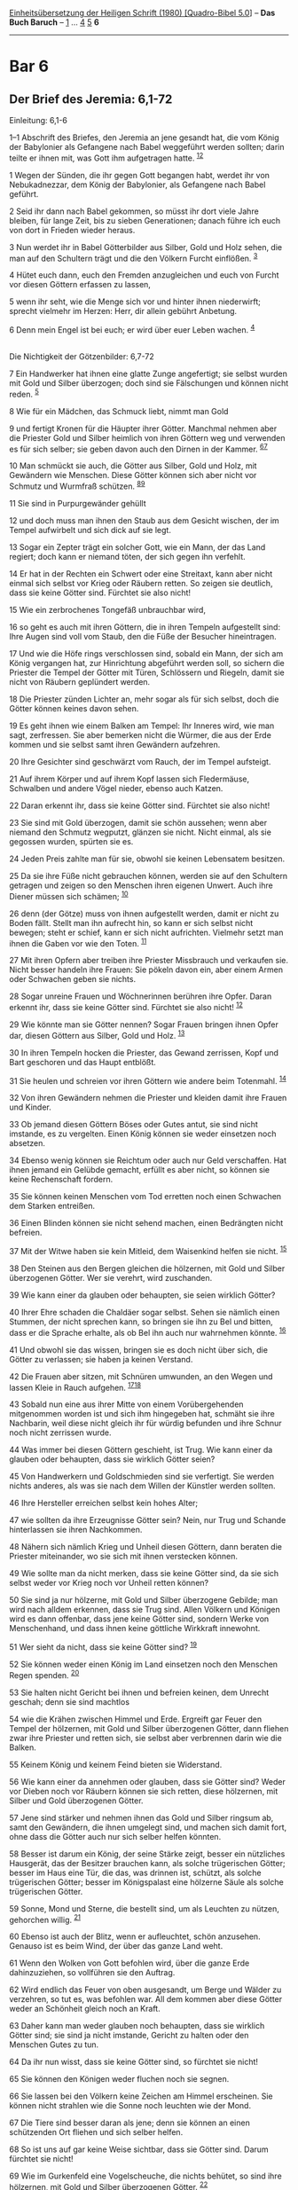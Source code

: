 :PROPERTIES:
:ID:       b438fbfc-18fb-4aa9-8a83-2f9ec68bd20b
:END:
<<navbar>>
[[../index.html][Einheitsübersetzung der Heiligen Schrift (1980)
[Quadro-Bibel 5.0]]] -- *Das Buch Baruch* -- [[file:Bar_1.html][1]] ...
[[file:Bar_4.html][4]] [[file:Bar_5.html][5]] *6*

--------------

* Bar 6
  :PROPERTIES:
  :CUSTOM_ID: bar-6
  :END:

<<verses>>

<<v1--1>>
** Der Brief des Jeremia: 6,1-72
   :PROPERTIES:
   :CUSTOM_ID: der-brief-des-jeremia-61-72
   :END:
**** Einleitung: 6,1-6
     :PROPERTIES:
     :CUSTOM_ID: einleitung-61-6
     :END:
1--1 Abschrift des Briefes, den Jeremia an jene gesandt hat, die vom
König der Babylonier als Gefangene nach Babel weggeführt werden sollten;
darin teilte er ihnen mit, was Gott ihm aufgetragen hatte.
^{[[#fn1][1]][[#fn2][2]]}

<<v1>>
1 Wegen der Sünden, die ihr gegen Gott begangen habt, werdet ihr von
Nebukadnezzar, dem König der Babylonier, als Gefangene nach Babel
geführt.

<<v2>>
2 Seid ihr dann nach Babel gekommen, so müsst ihr dort viele Jahre
bleiben, für lange Zeit, bis zu sieben Generationen; danach führe ich
euch von dort in Frieden wieder heraus.

<<v3>>
3 Nun werdet ihr in Babel Götterbilder aus Silber, Gold und Holz sehen,
die man auf den Schultern trägt und die den Völkern Furcht einflößen.
^{[[#fn3][3]]}

<<v4>>
4 Hütet euch dann, euch den Fremden anzugleichen und euch von Furcht vor
diesen Göttern erfassen zu lassen,

<<v5>>
5 wenn ihr seht, wie die Menge sich vor und hinter ihnen niederwirft;
sprecht vielmehr im Herzen: Herr, dir allein gebührt Anbetung.

<<v6>>
6 Denn mein Engel ist bei euch; er wird über euer Leben wachen.
^{[[#fn4][4]]}\\
\\

<<v7>>
**** Die Nichtigkeit der Götzenbilder: 6,7-72
     :PROPERTIES:
     :CUSTOM_ID: die-nichtigkeit-der-götzenbilder-67-72
     :END:
7 Ein Handwerker hat ihnen eine glatte Zunge angefertigt; sie selbst
wurden mit Gold und Silber überzogen; doch sind sie Fälschungen und
können nicht reden. ^{[[#fn5][5]]}

<<v8>>
8 Wie für ein Mädchen, das Schmuck liebt, nimmt man Gold

<<v9>>
9 und fertigt Kronen für die Häupter ihrer Götter. Manchmal nehmen aber
die Priester Gold und Silber heimlich von ihren Göttern weg und
verwenden es für sich selber; sie geben davon auch den Dirnen in der
Kammer. ^{[[#fn6][6]][[#fn7][7]]}

<<v10>>
10 Man schmückt sie auch, die Götter aus Silber, Gold und Holz, mit
Gewändern wie Menschen. Diese Götter können sich aber nicht vor Schmutz
und Wurmfraß schützen. ^{[[#fn8][8]][[#fn9][9]]}

<<v11>>
11 Sie sind in Purpurgewänder gehüllt

<<v12>>
12 und doch muss man ihnen den Staub aus dem Gesicht wischen, der im
Tempel aufwirbelt und sich dick auf sie legt.

<<v13>>
13 Sogar ein Zepter trägt ein solcher Gott, wie ein Mann, der das Land
regiert; doch kann er niemand töten, der sich gegen ihn verfehlt.

<<v14>>
14 Er hat in der Rechten ein Schwert oder eine Streitaxt, kann aber
nicht einmal sich selbst vor Krieg oder Räubern retten. So zeigen sie
deutlich, dass sie keine Götter sind. Fürchtet sie also nicht!

<<v15>>
15 Wie ein zerbrochenes Tongefäß unbrauchbar wird,

<<v16>>
16 so geht es auch mit ihren Göttern, die in ihren Tempeln aufgestellt
sind: Ihre Augen sind voll vom Staub, den die Füße der Besucher
hineintragen.

<<v17>>
17 Und wie die Höfe rings verschlossen sind, sobald ein Mann, der sich
am König vergangen hat, zur Hinrichtung abgeführt werden soll, so
sichern die Priester die Tempel der Götter mit Türen, Schlössern und
Riegeln, damit sie nicht von Räubern geplündert werden.

<<v18>>
18 Die Priester zünden Lichter an, mehr sogar als für sich selbst, doch
die Götter können keines davon sehen.

<<v19>>
19 Es geht ihnen wie einem Balken am Tempel: Ihr Inneres wird, wie man
sagt, zerfressen. Sie aber bemerken nicht die Würmer, die aus der Erde
kommen und sie selbst samt ihren Gewändern aufzehren.

<<v20>>
20 Ihre Gesichter sind geschwärzt vom Rauch, der im Tempel aufsteigt.

<<v21>>
21 Auf ihrem Körper und auf ihrem Kopf lassen sich Fledermäuse,
Schwalben und andere Vögel nieder, ebenso auch Katzen.

<<v22>>
22 Daran erkennt ihr, dass sie keine Götter sind. Fürchtet sie also
nicht!

<<v23>>
23 Sie sind mit Gold überzogen, damit sie schön aussehen; wenn aber
niemand den Schmutz wegputzt, glänzen sie nicht. Nicht einmal, als sie
gegossen wurden, spürten sie es.

<<v24>>
24 Jeden Preis zahlte man für sie, obwohl sie keinen Lebensatem
besitzen.

<<v25>>
25 Da sie ihre Füße nicht gebrauchen können, werden sie auf den
Schultern getragen und zeigen so den Menschen ihren eigenen Unwert. Auch
ihre Diener müssen sich schämen; ^{[[#fn10][10]]}

<<v26>>
26 denn (der Götze) muss von ihnen aufgestellt werden, damit er nicht zu
Boden fällt. Stellt man ihn aufrecht hin, so kann er sich selbst nicht
bewegen; steht er schief, kann er sich nicht aufrichten. Vielmehr setzt
man ihnen die Gaben vor wie den Toten. ^{[[#fn11][11]]}

<<v27>>
27 Mit ihren Opfern aber treiben ihre Priester Missbrauch und verkaufen
sie. Nicht besser handeln ihre Frauen: Sie pökeln davon ein, aber einem
Armen oder Schwachen geben sie nichts.

<<v28>>
28 Sogar unreine Frauen und Wöchnerinnen berühren ihre Opfer. Daran
erkennt ihr, dass sie keine Götter sind. Fürchtet sie also nicht!
^{[[#fn12][12]]}

<<v29>>
29 Wie könnte man sie Götter nennen? Sogar Frauen bringen ihnen Opfer
dar, diesen Göttern aus Silber, Gold und Holz. ^{[[#fn13][13]]}

<<v30>>
30 In ihren Tempeln hocken die Priester, das Gewand zerrissen, Kopf und
Bart geschoren und das Haupt entblößt.

<<v31>>
31 Sie heulen und schreien vor ihren Göttern wie andere beim Totenmahl.
^{[[#fn14][14]]}

<<v32>>
32 Von ihren Gewändern nehmen die Priester und kleiden damit ihre Frauen
und Kinder.

<<v33>>
33 Ob jemand diesen Göttern Böses oder Gutes antut, sie sind nicht
imstande, es zu vergelten. Einen König können sie weder einsetzen noch
absetzen.

<<v34>>
34 Ebenso wenig können sie Reichtum oder auch nur Geld verschaffen. Hat
ihnen jemand ein Gelübde gemacht, erfüllt es aber nicht, so können sie
keine Rechenschaft fordern.

<<v35>>
35 Sie können keinen Menschen vom Tod erretten noch einen Schwachen dem
Starken entreißen.

<<v36>>
36 Einen Blinden können sie nicht sehend machen, einen Bedrängten nicht
befreien.

<<v37>>
37 Mit der Witwe haben sie kein Mitleid, dem Waisenkind helfen sie
nicht. ^{[[#fn15][15]]}

<<v38>>
38 Den Steinen aus den Bergen gleichen die hölzernen, mit Gold und
Silber überzogenen Götter. Wer sie verehrt, wird zuschanden.

<<v39>>
39 Wie kann einer da glauben oder behaupten, sie seien wirklich Götter?

<<v40>>
40 Ihrer Ehre schaden die Chaldäer sogar selbst. Sehen sie nämlich einen
Stummen, der nicht sprechen kann, so bringen sie ihn zu Bel und bitten,
dass er die Sprache erhalte, als ob Bel ihn auch nur wahrnehmen könnte.
^{[[#fn16][16]]}

<<v41>>
41 Und obwohl sie das wissen, bringen sie es doch nicht über sich, die
Götter zu verlassen; sie haben ja keinen Verstand.

<<v42>>
42 Die Frauen aber sitzen, mit Schnüren umwunden, an den Wegen und
lassen Kleie in Rauch aufgehen. ^{[[#fn17][17]][[#fn18][18]]}

<<v43>>
43 Sobald nun eine aus ihrer Mitte von einem Vorübergehenden mitgenommen
worden ist und sich ihm hingegeben hat, schmäht sie ihre Nachbarin, weil
diese nicht gleich ihr für würdig befunden und ihre Schnur noch nicht
zerrissen wurde.

<<v44>>
44 Was immer bei diesen Göttern geschieht, ist Trug. Wie kann einer da
glauben oder behaupten, dass sie wirklich Götter seien?

<<v45>>
45 Von Handwerkern und Goldschmieden sind sie verfertigt. Sie werden
nichts anderes, als was sie nach dem Willen der Künstler werden sollten.

<<v46>>
46 Ihre Hersteller erreichen selbst kein hohes Alter;

<<v47>>
47 wie sollten da ihre Erzeugnisse Götter sein? Nein, nur Trug und
Schande hinterlassen sie ihren Nachkommen.

<<v48>>
48 Nähern sich nämlich Krieg und Unheil diesen Göttern, dann beraten die
Priester miteinander, wo sie sich mit ihnen verstecken können.

<<v49>>
49 Wie sollte man da nicht merken, dass sie keine Götter sind, da sie
sich selbst weder vor Krieg noch vor Unheil retten können?

<<v50>>
50 Sie sind ja nur hölzerne, mit Gold und Silber überzogene Gebilde; man
wird nach alldem erkennen, dass sie Trug sind. Allen Völkern und Königen
wird es dann offenbar, dass jene keine Götter sind, sondern Werke von
Menschenhand, und dass ihnen keine göttliche Wirkkraft innewohnt.

<<v51>>
51 Wer sieht da nicht, dass sie keine Götter sind? ^{[[#fn19][19]]}

<<v52>>
52 Sie können weder einen König im Land einsetzen noch den Menschen
Regen spenden. ^{[[#fn20][20]]}

<<v53>>
53 Sie halten nicht Gericht bei ihnen und befreien keinen, dem Unrecht
geschah; denn sie sind machtlos

<<v54>>
54 wie die Krähen zwischen Himmel und Erde. Ergreift gar Feuer den
Tempel der hölzernen, mit Gold und Silber überzogenen Götter, dann
fliehen zwar ihre Priester und retten sich, sie selbst aber verbrennen
darin wie die Balken.

<<v55>>
55 Keinem König und keinem Feind bieten sie Widerstand.

<<v56>>
56 Wie kann einer da annehmen oder glauben, dass sie Götter sind? Weder
vor Dieben noch vor Räubern können sie sich retten, diese hölzernen, mit
Silber und Gold überzogenen Götter.

<<v57>>
57 Jene sind stärker und nehmen ihnen das Gold und Silber ringsum ab,
samt den Gewändern, die ihnen umgelegt sind, und machen sich damit fort,
ohne dass die Götter auch nur sich selber helfen könnten.

<<v58>>
58 Besser ist darum ein König, der seine Stärke zeigt, besser ein
nützliches Hausgerät, das der Besitzer brauchen kann, als solche
trügerischen Götter; besser im Haus eine Tür, die das, was drinnen ist,
schützt, als solche trügerischen Götter; besser im Königspalast eine
hölzerne Säule als solche trügerischen Götter.

<<v59>>
59 Sonne, Mond und Sterne, die bestellt sind, um als Leuchten zu nützen,
gehorchen willig. ^{[[#fn21][21]]}

<<v60>>
60 Ebenso ist auch der Blitz, wenn er aufleuchtet, schön anzusehen.
Genauso ist es beim Wind, der über das ganze Land weht.

<<v61>>
61 Wenn den Wolken von Gott befohlen wird, über die ganze Erde
dahinzuziehen, so vollführen sie den Auftrag.

<<v62>>
62 Wird endlich das Feuer von oben ausgesandt, um Berge und Wälder zu
verzehren, so tut es, was befohlen war. All dem kommen aber diese Götter
weder an Schönheit gleich noch an Kraft.

<<v63>>
63 Daher kann man weder glauben noch behaupten, dass sie wirklich Götter
sind; sie sind ja nicht imstande, Gericht zu halten oder den Menschen
Gutes zu tun.

<<v64>>
64 Da ihr nun wisst, dass sie keine Götter sind, so fürchtet sie nicht!

<<v65>>
65 Sie können den Königen weder fluchen noch sie segnen.

<<v66>>
66 Sie lassen bei den Völkern keine Zeichen am Himmel erscheinen. Sie
können nicht strahlen wie die Sonne noch leuchten wie der Mond.

<<v67>>
67 Die Tiere sind besser daran als jene; denn sie können an einen
schützenden Ort fliehen und sich selber helfen.

<<v68>>
68 So ist uns auf gar keine Weise sichtbar, dass sie Götter sind. Darum
fürchtet sie nicht!

<<v69>>
69 Wie im Gurkenfeld eine Vogelscheuche, die nichts behütet, so sind
ihre hölzernen, mit Gold und Silber überzogenen Götter. ^{[[#fn22][22]]}

<<v70>>
70 Ebenso gleichen sie einem Dornbusch im Garten, auf den sich Vögel
jeder Art niederlassen; oder auch einem Toten, der ins Dunkel geworfen
ist, gleichen diese hölzernen, mit Gold und Silber überzogenen Götter.

<<v71>>
71 Auch an den Purpur- und Byssusgewändern, die auf ihnen vermodern,
erkennt ihr, dass sie keine Götter sind. Zuletzt werden sie selbst
zerfressen und zum Gespött im Land. ^{[[#fn23][23]]}

<<v72>>
72 Besser ist also ein gerechter Mann, der keine Götterbilder hat; denn
er ist sicher vor dem Gespött.\\
\\

^{[[#fnm1][1]]} ℘ Jer 29,1

^{[[#fnm2][2]]} 1-72: Zu Bar 6 vgl. die Einleitung.

^{[[#fnm3][3]]} ℘ Jer 10,3f

^{[[#fnm4][4]]} ℘ Ex 23,21f

^{[[#fnm5][5]]} ℘ Jes 40,19f; 41,7; 46,6f

^{[[#fnm6][6]]} ℘ 6,42f

^{[[#fnm7][7]]} Dirnen: Gemeint sind die Tempeldirnen.

^{[[#fnm8][8]]} ℘ Jer 10,9

^{[[#fnm9][9]]} 10.23: Für «Schmutz» steht in G ein Wort, das eigentlich
«Rost» bedeutet. Gold rostet aber nicht, sondern es setzt sich eine
feine Schmutzschicht an, die man von Zeit zu Zeit wegputzt.

^{[[#fnm10][10]]} ℘ Jes 46,7; Jer 10,14

^{[[#fnm11][11]]} ℘ Weish 13,16

^{[[#fnm12][12]]} ℘ Lev 12,4

^{[[#fnm13][13]]} Nach dem Gesetz war Frauen der Tempeldienst verboten.

^{[[#fnm14][14]]} Das Totenmahl spielt auf den Kult der sterbenden und
wieder auflebenden heidnischen Gottheiten an.

^{[[#fnm15][15]]} ℘ Ps 68,6f

^{[[#fnm16][16]]} ℘ Dan 2,2

^{[[#fnm17][17]]} ℘ (42-43) Hos 4,13f

^{[[#fnm18][18]]} Der Brauch gehört zur sakralen Prostitution.

^{[[#fnm19][19]]} Andere Lesart: Wer sieht da, dass . . .

^{[[#fnm20][20]]} ℘ Jer 14,22

^{[[#fnm21][21]]} ℘ Gen 1,15-17

^{[[#fnm22][22]]} ℘ Jer 10,5

^{[[#fnm23][23]]} Byssus: Text korr.; mehrere Textzeugen: Marmor.
